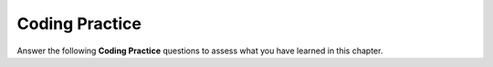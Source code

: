 Coding Practice
--------------------

Answer the following **Coding Practice** questions to assess what you have learned in this chapter.

.. tabbed:: functions_in_cpp_1

    .. tab:: Question

        Write a function called ``calculator`` which takes two ``doubles``, ``first`` and
        ``second`` and a ``char operation`` as parameters. ``calculator`` performs
        addition, subtraction, multiplication, or division with the two ``doubles``
        depending on what operation is passed in: (``+``, ``-``, ``*``, ``/``). It then returns the result.
        Run and test your code!

        .. activecode:: functions_in_cpp_AC_1q
           :language: cpp
           :practice: T

           #include <iostream>
           using namespace std;

           double calculator (double first, double second, char operation) {
               // Write your implementation here.
           }
           ====
           #define CATCH_CONFIG_MAIN
           #include <catch.hpp>

           TEST_CASE("calculator function: addition") {
               REQUIRE(calculator(3, 6, '+') == 9);
               REQUIRE(calculator(-2.6, 4, '+') == 1.4);
           }

           TEST_CASE("calculator function: subtraction") {
               REQUIRE(calculator(19, 2, '-') == 17);
               REQUIRE(calculator(-2.3, 2, '-') == -4.3);
           }

           TEST_CASE("calculator function: multiplication") {
               REQUIRE(calculator(5, 8, '*') == 40);
               REQUIRE(calculator(0.5, -6, '*') == -3.0);
           }

           TEST_CASE("calculator function: division") {
               REQUIRE(calculator(16, 4, '/') == 4);
               REQUIRE(calculator(3, 8, '/') == 0.375);
           }

    .. tab:: Answer

        Below is one way to implement the ``calculator`` function. Using conditionals,
        we return the correct result depending on which operation was given.

        .. activecode:: functions_in_cpp_AC_1a
           :language: cpp
           :optional:

           #include <iostream>
           using namespace std;

           double calculator (double first, double second, char operation) {
               if (operation == '+') {
                   return first + second;
               }
               else if (operation == '-') {
                   return first - second;
               }
               else if (operation == '*') {
                   return first * second;
               }
               else {
                   return first / second;
               }
           }
           ====
           #define CATCH_CONFIG_MAIN
           #include <catch.hpp>

           TEST_CASE("calculator function: addition") {
               REQUIRE(calculator(3, 6, '+') == 9);
               REQUIRE(calculator(-2.6, 4, '+') == 1.4);
           }

           TEST_CASE("calculator function: subtraction") {
               REQUIRE(calculator(19, 2, '-') == 17);
               REQUIRE(calculator(-2.3, 2, '-') == -4.3);
           }

           TEST_CASE("calculator function: multiplication") {
               REQUIRE(calculator(5, 8, '*') == 40);
               REQUIRE(calculator(0.5, -6, '*') == -3.0);
           }

           TEST_CASE("calculator function: division") {
               REQUIRE(calculator(16, 4, '/') == 4);
               REQUIRE(calculator(3, 8, '/') == 0.375);
           }

.. activecode:: functions_in_cpp_AC_2q
    :language: cpp
    :practice: T

    A binary number is one that is expressed in the base-2 numeral system.
    Write a function ``convertToBinary`` which takes a ``decimal`` as
    a parameter. ``convertToBinary`` takes the number in decimal, converts
    it into a binary number, and returns the binary number. Run and test your code!
    ~~~~
    #include <iostream>
    using namespace std;

    int convertToBinary (int decimal) {
        // Write your implementation here.
    }
    ====
    #define CATCH_CONFIG_MAIN
    #include <catch.hpp>

    TEST_CASE("convertToBinary function") {
        REQUIRE(convertToBinary (1) == 1);
        REQUIRE(convertToBinary (5) == 101);
        REQUIRE(convertToBinary (16) == 10000);
        REQUIRE(convertToBinary (31) == 11111);
    }

.. tabbed:: functions_in_cpp_3

    .. tab:: Question

        An interior angle of a polygon is the angle between two adjacent
        sides of the polygon. Each interior angle in an equilateral triangle
        measures 60 degree, each interior angle in a square measures 90 degrees,
        and in a regular pentagon, each interior angle measures 108 degrees.
        Write the function ``calculateIntAngle``, which takes a ``numSides``
        as a parameter and returns a ``double``. ``calculateIntAngle`` finds the
        interior angle of a regular polygon with ``numSides`` sides. The formula
        to find the interior angle of a regular ngon is (n - 2) x 180 / n.
        Run and test your code!

        .. activecode:: functions_in_cpp_AC_3q
           :language: cpp
           :practice: T

           #include <iostream>
           using namespace std;

           double calculateIntAngle (int numSides) {
               // Write your implementation here.
           }
           ====
           #define CATCH_CONFIG_MAIN
           #include <catch.hpp>

           TEST_CASE("calculateIntAngle function") {
               REQUIRE(calculateIntAngle (3) == 60);
               REQUIRE(calculateIntAngle (4) == 90);
               REQUIRE(calculateIntAngle (5) == 108);
               REQUIRE(calculateIntAngle (8) == 135);
           }


    .. tab:: Answer

        Below is one way to implement the program. Using the formula given,
        we can find the interior angle and return it. Notice how we use 180.0
        instead of 180 to avoid integer division.

        .. activecode:: functions_in_cpp_AC_3a
           :language: cpp
           :optional:

           #include <iostream>
           using namespace std;

           double calculateIntAngle (int numSides) {
               return (numSides - 2) * 180.0 / numSides;
           }
           ====
           #define CATCH_CONFIG_MAIN
           #include <catch.hpp>

           TEST_CASE("calculateIntAngle function") {
               REQUIRE(calculateIntAngle (3) == 60);
               REQUIRE(calculateIntAngle (4) == 90);
               REQUIRE(calculateIntAngle (5) == 108);
               REQUIRE(calculateIntAngle (8) == 135);
           }

.. activecode:: functions_in_cpp_AC_4q
    :language: cpp
    :practice: T

    Write a function ``operate`` that takes two ``int``\s as parameters. The function will 
    swap the values of the ``int``\s if the first is larger than the second,
    double both ``int``\s if they are the same value, and negate the first ``int``
    if the second is larger than the first.
    ~~~~
    #include <iostream>
    using namespace std;

    // Write your function here.
    
    int main() {
        int a = 3;
        int b = 4;
        int c = 5;
        int d = 4;
        operate(a, c);
        cout << "a: " << a << ", c: " << c << endl;
        operate (b, d);
        cout << "b: " << b << ", d: " << d << endl;
        operate (b, a);
        cout << "b: " << b << ", a: " << a << endl;
    }

.. tabbed:: functions_in_cpp_5

    .. tab:: Question

        Dog owners will know that figuring out a dog's age is more complicated
        than just counting age directly. Dogs mature faster than humans do,
        so to get a more accurate calculation of a dog's age, write the
        ``dogToHumanYears`` function, which takes an ``dogAge`` as a parameter.
        ``dogToHumanYears`` converts and returns the dog's age to human years.
        A one year old dog is 15 years old in human years; a two year old dog is 24 years old in human years.
        Each year after the second year counts as 4 additional human years. For example, a dog that is
        3 years old is actually 28 years old in human years. Run and test your code!

        .. activecode:: functions_in_cpp_AC_5q
           :language: cpp
           :practice: T

           #include <iostream>
           using namespace std;

           int dogToHumanYears (int dogAge) {
               // Write your implementation here.
           }
           ====
           #define CATCH_CONFIG_MAIN
           #include <catch.hpp>

           TEST_CASE("dogToHumanYears function for 1 and under") {
               REQUIRE(dogToHumanYears (1) == 15);
           }

           TEST_CASE("dogToHumanYears function for >1") {
               REQUIRE(dogToHumanYears (2) == 24);
               REQUIRE(dogToHumanYears (3) == 28);
               REQUIRE(dogToHumanYears (5) == 36);
           }


    .. tab:: Answer

        Below is one way to implement the program. We can use a conditional to
        check to see if the dog is one year old. If it is older than one, then
        we can use the formula to return the correct age in human years.

        .. activecode:: functions_in_cpp_AC_5a
           :language: cpp
           :optional:

           #include <iostream>
           using namespace std;

           int dogToHumanYears (int dogAge) {
               if (dogAge == 1) {
                   return 15;
               }
               return 24 + (dogAge - 2) * 4;
           }
           ====
           #define CATCH_CONFIG_MAIN
           #include <catch.hpp>

           TEST_CASE("dogToHumanYears function for 1 and under") {
               REQUIRE(dogToHumanYears (1) == 15);
           }

           TEST_CASE("dogToHumanYears function for >1") {
               REQUIRE(dogToHumanYears (2) == 24);
               REQUIRE(dogToHumanYears (3) == 28);
               REQUIRE(dogToHumanYears (5) == 36);
           }

.. activecode:: functions_in_cpp_AC_6q
    :language: cpp
    :practice: T

    A number is a common factor of two other numbers if it divides evenly into both of the
    other numbers. For example, 2 is a common factor of 4 and 18, because 2 goes evenly into
    4 and 18. Write the function ``isCommonFactor``, which takes three parameters,
    ``num1``, ``num2``, and ``factor``. ``isCommonFactor`` returns ``true`` if ``factor`` is a
    factor of both ``num1`` and ``num2``, and returns ``false`` otherwise. Run and test your code!
    ~~~~
    #include <iostream>
    using namespace std;

    bool isCommonFactor (int num1, int num2, int factor) {
        // Write your implementation here.
    }
    ====
    #define CATCH_CONFIG_MAIN
    #include <catch.hpp>

    TEST_CASE("isCommonFactor function: true cases") {
        REQUIRE(isCommonFactor (24, 8, 4) == 1);
        REQUIRE(isCommonFactor (75, 20, 5) == 1);
    }

    TEST_CASE("isCommonFactor function: false cases") {
        REQUIRE(isCommonFactor (132, 42, 11) == 0);
        REQUIRE(isCommonFactor (74, 23, 3) == 0);
    }

.. tabbed:: functions_in_cpp_7

    .. tab:: Question

        Ever wanted to know how much you'd weigh on another planet? Write a function
        called ``weightConversion`` which takes an ``int planet`` and a ``double weight``
        as parameters. Use ``planet`` as an identifier for which planet weight you want
        to convert to (1 is Mercury, 2 is Venus, 3 is Mars), then return your weight on that
        planet by multiplying your weight by the scaling factor (0.378 for Mercury, 0.907 for
        Venus, and 0.377 for Mars). If the planet number is invalid, just return the original weight.

        .. activecode:: functions_in_cpp_AC_7q
           :language: cpp
           :practice: T

           #include <iostream>
           using namespace std;

           // Write your function here.
           ====
           #define CATCH_CONFIG_MAIN
           #include <catch.hpp>

           TEST_CASE("Mercury") {
               REQUIRE(weightConversion (1, 1) == 0.378);
               REQUIRE(weightConversion (1, 100) == 37.8);
           }

           TEST_CASE("Venus") {
               REQUIRE(weightConversion (2, 1) == 0.907);
               REQUIRE(weightConversion (2, 100) == 90.7);
           }

           TEST_CASE("Mars") {
               REQUIRE(weightConversion (3, 1) == 0.377);
               REQUIRE(weightConversion (3, 100) == 37.7);
           }

           TEST_CASE("Invalid") {
               REQUIRE(weightConversion (8, 1) == 1);
           }


    .. tab:: Answer

        Below is one way to implement the program. We can use conditionals to determine which
        factor to scale by.

        .. activecode:: functions_in_cpp_AC_7a
           :language: cpp
           :optional:

           #include <iostream>
           using namespace std;

           double weightConversion (int planet, double weight) {
               if (planet == 1) {
                   return 0.378 * weight;
               }
               else if (planet == 2) {
                   return 0.907 * weight;
               }
               else if (planet == 3) {
                   return 0.377 * weight;
               }
               return weight;
           }
           ====
           #define CATCH_CONFIG_MAIN
           #include <catch.hpp>

           TEST_CASE("Mercury") {
               REQUIRE(weightConversion (1, 1) == 0.378);
               REQUIRE(weightConversion (1, 100) == 37.8);
           }

           TEST_CASE("Venus") {
               REQUIRE(weightConversion (2, 1) == 0.907);
               REQUIRE(weightConversion (2, 100) == 90.7);
           }

           TEST_CASE("Mars") {
               REQUIRE(weightConversion (3, 1) == 0.377);
               REQUIRE(weightConversion (3, 100) == 37.7);
           }

           TEST_CASE("Invalid") {
               REQUIRE(weightConversion (8, 1) == 1);
           }

.. activecode:: functions_in_cpp_AC_8q
    :language: cpp
    :practice: T

    The Manhattan Distance between two points is the number of blocks you'd need
    to walk to get from one point to another. In a grid like city like Manhattan,
    you can only walk north, south, east, or west to get from one point
    to another. For example, if we start at (0,0) and we want to get to (3,5),
    the Manhattan Distance would be 8, since we need to walk 3 blocks east, then 5 blocks north.
    Write the function ``manDistance`` which takes in two pairs of x and y locations
    and returns the distance.
    ~~~~
    #include <iostream>
    using namespace std;

    int manDistance (int x1, int y1, int x2, int y2) {
        // Write your implementation here.
    }
    ====
    #define CATCH_CONFIG_MAIN
    #include <catch.hpp>

    TEST_CASE("manDistance function") {
        REQUIRE(isPoisonous (0, 0, 3, 5) == 8);
        REQUIRE(isPoisonous (1, 2, 3, 4,) == 4);
        REQUIRE(isPoisonous (-2, -4, 4, -2) == 8);
    }

.. tabbed:: functions_in_cpp_9

    .. tab:: Question

        We know that a factorial is the product of an integer and all the integers below it.
        For example, four factorial (4!) is 24. A triangular number is the same as a factorial,
        except you add all the numbers instead of multiplying. For example, the 1st triangular
        number is 1, the 2nd is 3, the 3rd is 6, the 4th is 10, the 5th is 15, etc. You can imagine
        rows of dots, where each successive row has one more dot, thus forming a triangular shape.
        Write the ``triangularNum`` function, which takes an ``int n`` as a parameter and returns
        the ``n``\th triangular number. Use recursion. Run and test your code!

        .. activecode:: functions_in_cpp_AC_9q
           :language: cpp
           :practice: T

           #include <iostream>
           using namespace std;

           int triangularNum (int n) {
               // Write your implementation here.
           }
           ====
           #define CATCH_CONFIG_MAIN
           #include <catch.hpp>

           TEST_CASE("triangularNum function") {
               REQUIRE(triangularNum (1) == 1);
               REQUIRE(triangularNum (3) == 6);
               REQUIRE(triangularNum (6) == 21);
               REQUIRE(triangularNum (17) == 153);
           }


    .. tab:: Answer

        Below is one way to implement the program. We can use conditionals to
        separate the base case and recursive cases. Our base case is when ``n``
        is 1, and in that case we return 1. Otherwise, we recursively
        call ``triangularNum`` on ``n-1``.

        .. activecode:: functions_in_cpp_AC_9a
           :language: cpp
           :optional:

           #include <iostream>
           using namespace std;

           int triangularNum (int n) {
               if (n == 1) {
                   return 1;
               }
               else {
                   return n + triangularNum(n - 1);
               }
           }
           ====
           #define CATCH_CONFIG_MAIN
           #include <catch.hpp>

           TEST_CASE("triangularNum function") {
               REQUIRE(triangularNum (1) == 1);
               REQUIRE(triangularNum (3) == 6);
               REQUIRE(triangularNum (6) == 21);
               REQUIRE(triangularNum (17) == 153);
           }

.. activecode:: functions_in_cpp_AC_10q
    :language: cpp
    :practice: T

    Write the function ``digitSum`` which takes an ``int num`` as a parameter
    and returns the sum of all its digits. For example, ``digitSum (1423)``
    would return 10. Use recursion. Run and test your code!
    ~~~~
    #include <iostream>
    using namespace std;

    int digitSum (int num) {
        // Write your implementation here.
    }
    ====
    #define CATCH_CONFIG_MAIN
    #include <catch.hpp>

    TEST_CASE("digitSum function") {
        REQUIRE(digitSum (123) == 6);
        REQUIRE(digitSum (8739) == 27);
        REQUIRE(digitSum (440) == 8);
        REQUIRE(digitSum (2) == 2);
    }
